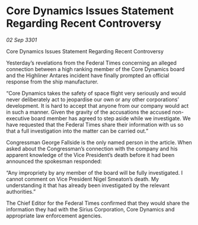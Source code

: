 * Core Dynamics Issues Statement Regarding Recent Controversy

/02 Sep 3301/

Core Dynamics Issues Statement Regarding Recent Controversy 
 
Yesterday’s revelations from the Federal Times concerning an alleged connection between a high ranking member of the Core Dynamics board and the Highliner Antares incident have finally prompted an official response from the ship manufacturer. 

“Core Dynamics takes the safety of space flight very seriously and would never deliberately act to jeopardise our own or any other corporations’ development. It is hard to accept that anyone from our company would act in such a manner. Given the gravity of the accusations the accused non-executive board member has agreed to step aside while we investigate. We have requested that the Federal Times share their information with us so that a full investigation into the matter can be carried out.” 

Congressman George Fallside is the only named person in the article. When asked about the Congressman’s connection with the company and his apparent knowledge of the Vice President’s death before it had been announced the spokesman responded: 

“Any impropriety by any member of the board will be fully investigated. I cannot comment on Vice President Nigel Smeaton’s death. My understanding it that has already been investigated by the relevant authorities.” 

The Chief Editor for the Federal Times confirmed that they would share the information they had with the Sirius Corporation, Core Dynamics and appropriate law enforcement agencies.